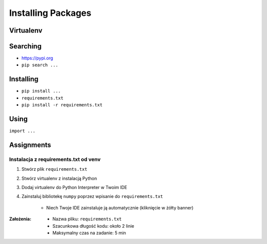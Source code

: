 *******************
Installing Packages
*******************


Virtualenv
==========

Searching
=========
- https://pypi.org
- ``pip search ...``

Installing
==========
- ``pip install ...``
- ``requirements.txt``
- ``pip install -r requirements.txt``

Using
=====
``import ...``


Assignments
===========

Instalacja z requirements.txt od venv
-------------------------------------
#. Stwórz plik ``requirements.txt``
#. Stwórz virtualenv z instalacją Python
#. Dodaj virtualenv do Python Interpreter w Twoim IDE
#. Zainstaluj bibliotekę ``numpy`` poprzez wpisanie do ``requirements.txt``

    * Niech Twoje IDE zainstaluje ją automatycznie (kliknięcie w żółty banner)

:Założenia:
    * Nazwa pliku: ``requirements.txt``
    * Szacunkowa długość kodu: około 2 linie
    * Maksymalny czas na zadanie: 5 min
